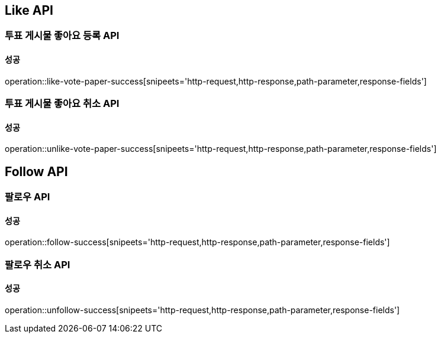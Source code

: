 [[Interaction-API]]
== Like API

=== 투표 게시물 좋아요 등록 API

==== 성공

operation::like-vote-paper-success[snipeets='http-request,http-response,path-parameter,response-fields']

=== 투표 게시물 좋아요 취소 API

==== 성공

operation::unlike-vote-paper-success[snipeets='http-request,http-response,path-parameter,response-fields']

== Follow API

=== 팔로우 API

==== 성공

operation::follow-success[snipeets='http-request,http-response,path-parameter,response-fields']

=== 팔로우 취소 API

==== 성공

operation::unfollow-success[snipeets='http-request,http-response,path-parameter,response-fields']